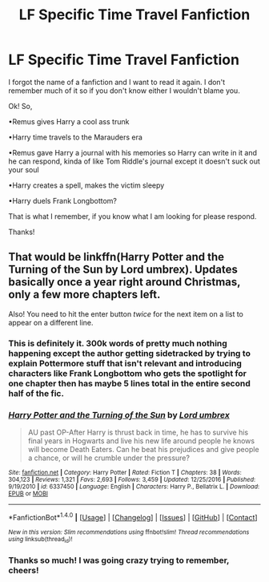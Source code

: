 #+TITLE: LF Specific Time Travel Fanfiction

* LF Specific Time Travel Fanfiction
:PROPERTIES:
:Author: alexdoesntunderstand
:Score: 2
:DateUnix: 1504131405.0
:DateShort: 2017-Aug-31
:FlairText: Request
:END:
I forgot the name of a fanfiction and I want to read it again. I don't remember much of it so if you don't know either I wouldn't blame you.

Ok! So,

•Remus gives Harry a cool ass trunk

•Harry time travels to the Marauders era

•Remus gave Harry a journal with his memories so Harry can write in it and he can respond, kinda of like Tom Riddle's journal except it doesn't suck out your soul

•Harry creates a spell, makes the victim sleepy

•Harry duels Frank Longbottom?

That is what I remember, if you know what I am looking for please respond.

Thanks!


** That would be linkffn(Harry Potter and the Turning of the Sun by Lord umbrex). Updates basically once a year right around Christmas, only a few more chapters left.

Also! You need to hit the enter button /twice/ for the next item on a list to appear on a different line.
:PROPERTIES:
:Author: yarglethatblargle
:Score: 2
:DateUnix: 1504138598.0
:DateShort: 2017-Aug-31
:END:

*** This is definitely it. 300k words of pretty much nothing happening except the author getting sidetracked by trying to explain Pottermore stuff that isn't relevant and introducing characters like Frank Longbottom who gets the spotlight for one chapter then has maybe 5 lines total in the entire second half of the fic.
:PROPERTIES:
:Author: Lord_Anarchy
:Score: 2
:DateUnix: 1504146787.0
:DateShort: 2017-Aug-31
:END:


*** [[http://www.fanfiction.net/s/6337450/1/][*/Harry Potter and the Turning of the Sun/*]] by [[https://www.fanfiction.net/u/726855/Lord-umbrex][/Lord umbrex/]]

#+begin_quote
  AU past OP-After Harry is thrust back in time, he has to survive his final years in Hogwarts and live his new life around people he knows will become Death Eaters. Can he beat his prejudices and give people a chance, or will he crumble under the pressure?
#+end_quote

^{/Site/: [[http://www.fanfiction.net/][fanfiction.net]] *|* /Category/: Harry Potter *|* /Rated/: Fiction T *|* /Chapters/: 38 *|* /Words/: 304,123 *|* /Reviews/: 1,321 *|* /Favs/: 2,693 *|* /Follows/: 3,459 *|* /Updated/: 12/25/2016 *|* /Published/: 9/19/2010 *|* /id/: 6337450 *|* /Language/: English *|* /Characters/: Harry P., Bellatrix L. *|* /Download/: [[http://www.ff2ebook.com/old/ffn-bot/index.php?id=6337450&source=ff&filetype=epub][EPUB]] or [[http://www.ff2ebook.com/old/ffn-bot/index.php?id=6337450&source=ff&filetype=mobi][MOBI]]}

--------------

*FanfictionBot*^{1.4.0} *|* [[[https://github.com/tusing/reddit-ffn-bot/wiki/Usage][Usage]]] | [[[https://github.com/tusing/reddit-ffn-bot/wiki/Changelog][Changelog]]] | [[[https://github.com/tusing/reddit-ffn-bot/issues/][Issues]]] | [[[https://github.com/tusing/reddit-ffn-bot/][GitHub]]] | [[[https://www.reddit.com/message/compose?to=tusing][Contact]]]

^{/New in this version: Slim recommendations using/ ffnbot!slim! /Thread recommendations using/ linksub(thread_id)!}
:PROPERTIES:
:Author: FanfictionBot
:Score: 1
:DateUnix: 1504138620.0
:DateShort: 2017-Aug-31
:END:


*** Thanks so much! I was going crazy trying to remember, cheers!
:PROPERTIES:
:Author: alexdoesntunderstand
:Score: 1
:DateUnix: 1504138723.0
:DateShort: 2017-Aug-31
:END:
